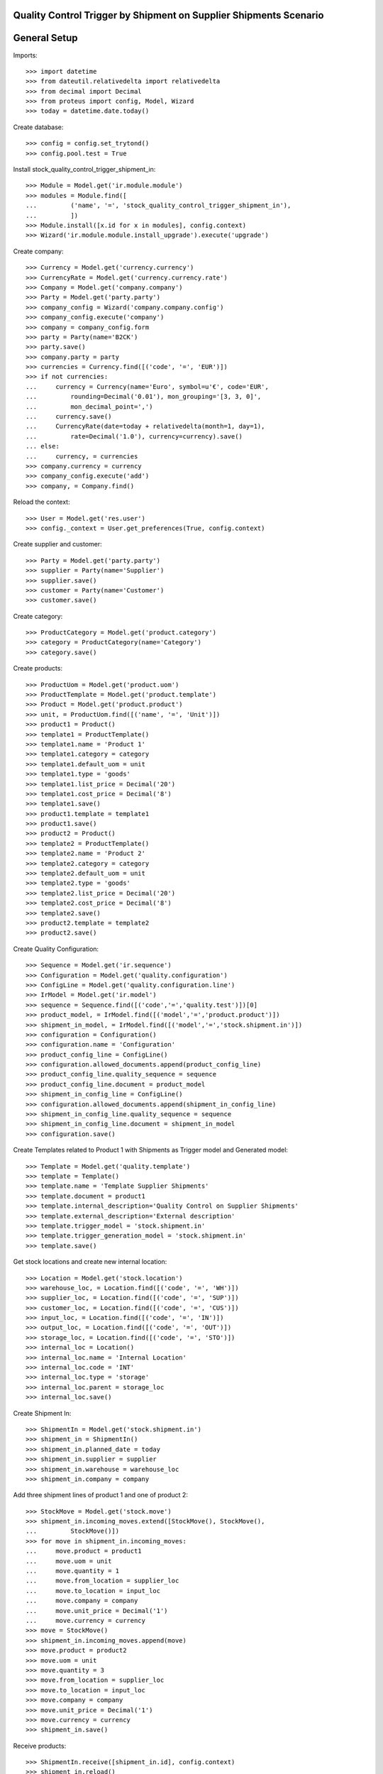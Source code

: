 ==================================================================
Quality Control Trigger by Shipment on Supplier Shipments Scenario
==================================================================

=============
General Setup
=============

Imports::

    >>> import datetime
    >>> from dateutil.relativedelta import relativedelta
    >>> from decimal import Decimal
    >>> from proteus import config, Model, Wizard
    >>> today = datetime.date.today()

Create database::

    >>> config = config.set_trytond()
    >>> config.pool.test = True

Install stock_quality_control_trigger_shipment_in::

    >>> Module = Model.get('ir.module.module')
    >>> modules = Module.find([
    ...         ('name', '=', 'stock_quality_control_trigger_shipment_in'),
    ...         ])
    >>> Module.install([x.id for x in modules], config.context)
    >>> Wizard('ir.module.module.install_upgrade').execute('upgrade')

Create company::

    >>> Currency = Model.get('currency.currency')
    >>> CurrencyRate = Model.get('currency.currency.rate')
    >>> Company = Model.get('company.company')
    >>> Party = Model.get('party.party')
    >>> company_config = Wizard('company.company.config')
    >>> company_config.execute('company')
    >>> company = company_config.form
    >>> party = Party(name='B2CK')
    >>> party.save()
    >>> company.party = party
    >>> currencies = Currency.find([('code', '=', 'EUR')])
    >>> if not currencies:
    ...     currency = Currency(name='Euro', symbol=u'€', code='EUR',
    ...         rounding=Decimal('0.01'), mon_grouping='[3, 3, 0]',
    ...         mon_decimal_point=',')
    ...     currency.save()
    ...     CurrencyRate(date=today + relativedelta(month=1, day=1),
    ...         rate=Decimal('1.0'), currency=currency).save()
    ... else:
    ...     currency, = currencies
    >>> company.currency = currency
    >>> company_config.execute('add')
    >>> company, = Company.find()

Reload the context::

    >>> User = Model.get('res.user')
    >>> config._context = User.get_preferences(True, config.context)

Create supplier and customer::

    >>> Party = Model.get('party.party')
    >>> supplier = Party(name='Supplier')
    >>> supplier.save()
    >>> customer = Party(name='Customer')
    >>> customer.save()

Create category::

    >>> ProductCategory = Model.get('product.category')
    >>> category = ProductCategory(name='Category')
    >>> category.save()

Create products::

    >>> ProductUom = Model.get('product.uom')
    >>> ProductTemplate = Model.get('product.template')
    >>> Product = Model.get('product.product')
    >>> unit, = ProductUom.find([('name', '=', 'Unit')])
    >>> product1 = Product()
    >>> template1 = ProductTemplate()
    >>> template1.name = 'Product 1'
    >>> template1.category = category
    >>> template1.default_uom = unit
    >>> template1.type = 'goods'
    >>> template1.list_price = Decimal('20')
    >>> template1.cost_price = Decimal('8')
    >>> template1.save()
    >>> product1.template = template1
    >>> product1.save()
    >>> product2 = Product()
    >>> template2 = ProductTemplate()
    >>> template2.name = 'Product 2'
    >>> template2.category = category
    >>> template2.default_uom = unit
    >>> template2.type = 'goods'
    >>> template2.list_price = Decimal('20')
    >>> template2.cost_price = Decimal('8')
    >>> template2.save()
    >>> product2.template = template2
    >>> product2.save()

Create Quality Configuration::

    >>> Sequence = Model.get('ir.sequence')
    >>> Configuration = Model.get('quality.configuration')
    >>> ConfigLine = Model.get('quality.configuration.line')
    >>> IrModel = Model.get('ir.model')
    >>> sequence = Sequence.find([('code','=','quality.test')])[0]
    >>> product_model, = IrModel.find([('model','=','product.product')])
    >>> shipment_in_model, = IrModel.find([('model','=','stock.shipment.in')])
    >>> configuration = Configuration()
    >>> configuration.name = 'Configuration'
    >>> product_config_line = ConfigLine()
    >>> configuration.allowed_documents.append(product_config_line)
    >>> product_config_line.quality_sequence = sequence
    >>> product_config_line.document = product_model
    >>> shipment_in_config_line = ConfigLine()
    >>> configuration.allowed_documents.append(shipment_in_config_line)
    >>> shipment_in_config_line.quality_sequence = sequence
    >>> shipment_in_config_line.document = shipment_in_model
    >>> configuration.save()

Create Templates related to Product 1 with Shipments as Trigger model and
Generated model::

    >>> Template = Model.get('quality.template')
    >>> template = Template()
    >>> template.name = 'Template Supplier Shipments'
    >>> template.document = product1
    >>> template.internal_description='Quality Control on Supplier Shipments'
    >>> template.external_description='External description'
    >>> template.trigger_model = 'stock.shipment.in'
    >>> template.trigger_generation_model = 'stock.shipment.in'
    >>> template.save()

Get stock locations and create new internal location::

    >>> Location = Model.get('stock.location')
    >>> warehouse_loc, = Location.find([('code', '=', 'WH')])
    >>> supplier_loc, = Location.find([('code', '=', 'SUP')])
    >>> customer_loc, = Location.find([('code', '=', 'CUS')])
    >>> input_loc, = Location.find([('code', '=', 'IN')])
    >>> output_loc, = Location.find([('code', '=', 'OUT')])
    >>> storage_loc, = Location.find([('code', '=', 'STO')])
    >>> internal_loc = Location()
    >>> internal_loc.name = 'Internal Location'
    >>> internal_loc.code = 'INT'
    >>> internal_loc.type = 'storage'
    >>> internal_loc.parent = storage_loc
    >>> internal_loc.save()

Create Shipment In::

    >>> ShipmentIn = Model.get('stock.shipment.in')
    >>> shipment_in = ShipmentIn()
    >>> shipment_in.planned_date = today
    >>> shipment_in.supplier = supplier
    >>> shipment_in.warehouse = warehouse_loc
    >>> shipment_in.company = company

Add three shipment lines of product 1 and one of product 2::

    >>> StockMove = Model.get('stock.move')
    >>> shipment_in.incoming_moves.extend([StockMove(), StockMove(),
    ...         StockMove()])
    >>> for move in shipment_in.incoming_moves:
    ...     move.product = product1
    ...     move.uom = unit
    ...     move.quantity = 1
    ...     move.from_location = supplier_loc
    ...     move.to_location = input_loc
    ...     move.company = company
    ...     move.unit_price = Decimal('1')
    ...     move.currency = currency
    >>> move = StockMove()
    >>> shipment_in.incoming_moves.append(move)
    >>> move.product = product2
    >>> move.uom = unit
    >>> move.quantity = 3
    >>> move.from_location = supplier_loc
    >>> move.to_location = input_loc
    >>> move.company = company
    >>> move.unit_price = Decimal('1')
    >>> move.currency = currency
    >>> shipment_in.save()

Receive products::

    >>> ShipmentIn.receive([shipment_in.id], config.context)
    >>> shipment_in.reload()
    >>> shipment_in.state
    u'received'
    >>> set([m.state for m in shipment_in.incoming_moves])
    set([u'done'])

Check the created Quality Tests::

    >>> QualityTest = Model.get('quality.test')
    >>> tests_in, = QualityTest.find([])
    >>> tests_in.document == shipment_in
    True
